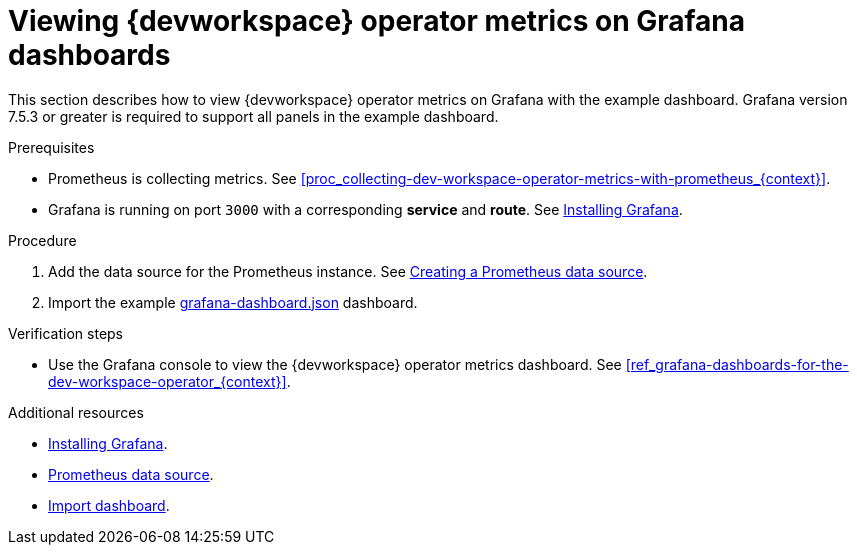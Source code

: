[id="proc_viewing-dev-workspace-operator-metrics-on-grafana-dashboards_{context}"]
= Viewing {devworkspace} operator metrics on Grafana dashboards

This section describes how to view {devworkspace} operator metrics on Grafana with the example dashboard.
Grafana version 7.5.3 or greater is required to support all panels in the example dashboard.

.Prerequisites

* Prometheus is collecting metrics. See xref:proc_collecting-dev-workspace-operator-metrics-with-prometheus_{context}[].

* Grafana is running on port `3000` with a corresponding *service* and *route*. See link:https://grafana.com/docs/installation/[Installing Grafana].


.Procedure

. Add the data source for the Prometheus instance.
See link:https://prometheus.io/docs/visualization/grafana/#creating-a-prometheus-data-source[Creating a Prometheus data source].

. Import the example link:https://github.com/devfile/devworkspace-operator/blob/main/doc/grafana/grafana-dashboard.json[grafana-dashboard.json] dashboard.


.Verification steps

* Use the Grafana console to view the {devworkspace} operator metrics dashboard. See xref:ref_grafana-dashboards-for-the-dev-workspace-operator_{context}[].

.Additional resources

* link:https://grafana.com/docs/installation/[Installing Grafana].
* link:https://grafana.com/docs/grafana/latest/datasources/prometheus/#prometheus-data-source[Prometheus data source].
* link:https://grafana.com/docs/grafana/latest/dashboards/export-import/#import-dashboard[Import dashboard].
